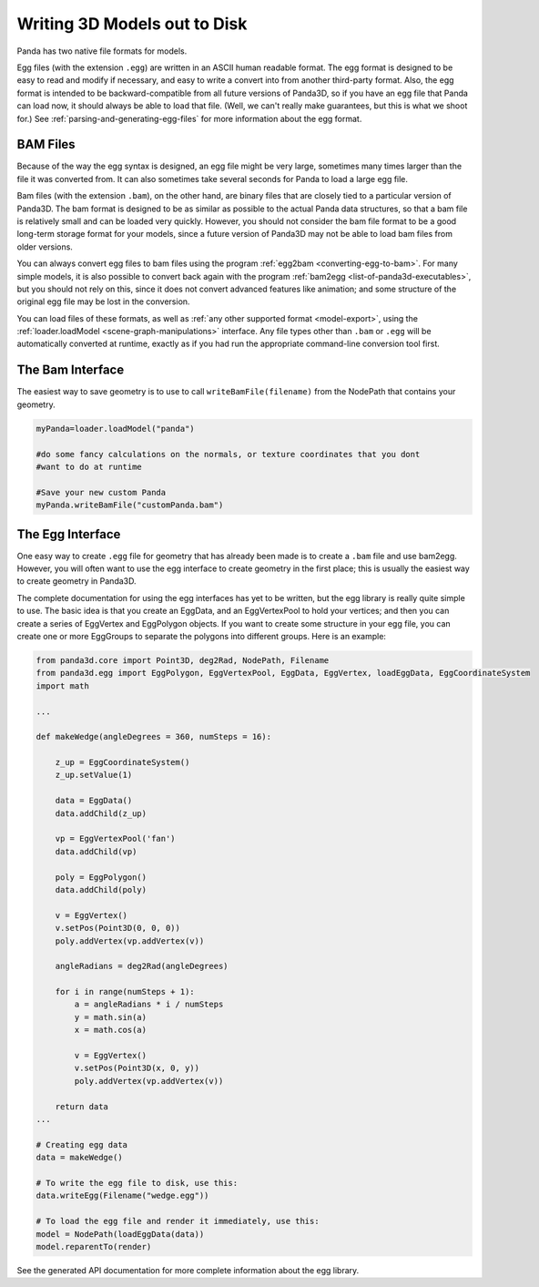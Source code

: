 .. _writing-3d-models-out-to-disk:

Writing 3D Models out to Disk
=============================

Panda has two native file formats for models.

Egg files (with the extension
``.egg``) are written in an
ASCII human readable format. The egg format is designed to be easy to read and
modify if necessary, and easy to write a convert into from another third-party
format. Also, the egg format is intended to be backward-compatible from all
future versions of Panda3D, so if you have an egg file that Panda can load
now, it should always be able to load that file. (Well, we can't really make
guarantees, but this is what we shoot for.) See
:ref:`parsing-and-generating-egg-files` for more information about the egg
format.

BAM Files
---------

Because of the way the egg syntax is designed, an egg file might be very
large, sometimes many times larger than the file it was converted from. It can
also sometimes take several seconds for Panda to load a large egg file.

Bam files (with the extension
``.bam``), on the other hand,
are binary files that are closely tied to a particular version of Panda3D. The
bam format is designed to be as similar as possible to the actual Panda data
structures, so that a bam file is relatively small and can be loaded very
quickly. However, you should not consider the bam file format to be a good
long-term storage format for your models, since a future version of Panda3D
may not be able to load bam files from older versions.

You can always convert egg files to bam files using the program
:ref:`egg2bam <converting-egg-to-bam>`. For many simple models, it is also
possible to convert back again with the program
:ref:`bam2egg <list-of-panda3d-executables>`, but you should not rely on this,
since it does not convert advanced features like animation; and some structure
of the original egg file may be lost in the conversion.

You can load files of these formats, as well as
:ref:`any other supported format <model-export>`, using the
:ref:`loader.loadModel <scene-graph-manipulations>` interface. Any file types
other than ``.bam`` or
``.egg`` will be automatically
converted at runtime, exactly as if you had run the appropriate command-line
conversion tool first.

The Bam Interface
-----------------

The easiest way to save geometry is to use to call
``writeBamFile(filename)`` from the NodePath that
contains your geometry.

.. code-block:: python

   myPanda=loader.loadModel("panda")

   #do some fancy calculations on the normals, or texture coordinates that you dont
   #want to do at runtime

   #Save your new custom Panda
   myPanda.writeBamFile("customPanda.bam")

The Egg Interface
-----------------

One easy way to create ``.egg``
file for geometry that has already been made is to create a
``.bam`` file and use bam2egg.
However, you will often want to use the egg interface to create geometry in
the first place; this is usually the easiest way to create geometry in
Panda3D.

The complete documentation for using the egg interfaces has yet to be written,
but the egg library is really quite simple to use. The basic idea is that you
create an EggData, and an EggVertexPool to hold your vertices; and then you
can create a series of EggVertex and EggPolygon objects. If you want to create
some structure in your egg file, you can create one or more EggGroups to
separate the polygons into different groups. Here is an example:

.. code-block:: python

   from panda3d.core import Point3D, deg2Rad, NodePath, Filename
   from panda3d.egg import EggPolygon, EggVertexPool, EggData, EggVertex, loadEggData, EggCoordinateSystem
   import math

   ...

   def makeWedge(angleDegrees = 360, numSteps = 16):

       z_up = EggCoordinateSystem()
       z_up.setValue(1)

       data = EggData()
       data.addChild(z_up)

       vp = EggVertexPool('fan')
       data.addChild(vp)

       poly = EggPolygon()
       data.addChild(poly)

       v = EggVertex()
       v.setPos(Point3D(0, 0, 0))
       poly.addVertex(vp.addVertex(v))

       angleRadians = deg2Rad(angleDegrees)

       for i in range(numSteps + 1):
           a = angleRadians * i / numSteps
           y = math.sin(a)
           x = math.cos(a)

           v = EggVertex()
           v.setPos(Point3D(x, 0, y))
           poly.addVertex(vp.addVertex(v))

       return data
   ...

   # Creating egg data
   data = makeWedge()

   # To write the egg file to disk, use this:
   data.writeEgg(Filename("wedge.egg"))

   # To load the egg file and render it immediately, use this:
   model = NodePath(loadEggData(data))
   model.reparentTo(render)


See the generated API documentation for more complete information about the
egg library.
